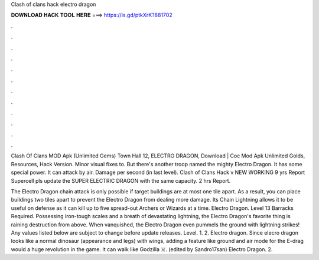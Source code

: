 Clash of clans hack electro dragon



𝐃𝐎𝐖𝐍𝐋𝐎𝐀𝐃 𝐇𝐀𝐂𝐊 𝐓𝐎𝐎𝐋 𝐇𝐄𝐑𝐄 ===> https://is.gd/ptkXrK?881702



.



.



.



.



.



.



.



.



.



.



.



.

Clash Of Clans MOD Apk (Unlimited Gems) Town Hall 12, ELECTRO DRAGON, Download | Coc Mod Apk Unlimited Golds, Resources, Hack Version. Minor visual fixes to. But there's another troop named the mighty Electro Dragon. It has some special power. It can attack by air. Damage per second (in last level). Clash of Clans Hack v NEW WORKING  9 yrs Report Supercell pls update the SUPER ELECTRIC DRAGON with the same capacity. 2 hrs Report.

The Electro Dragon chain attack is only possible if target buildings are at most one tile apart. As a result, you can place buildings two tiles apart to prevent the Electro Dragon from dealing more damage. Its Chain Lightning allows it to be useful on defense as it can kill up to five spread-out Archers or Wizards at a time. Electro Dragon. Level 13 Barracks Required. Possessing iron-tough scales and a breath of devastating lightning, the Electro Dragon's favorite thing is raining destruction from above. When vanquished, the Electro Dragon even pummels the ground with lightning strikes! Any values listed below are subject to change before update releases. Level. 1. 2. Electro dragon. Since elecro dragon looks like a normal dinosaur (appearance and legs) with wings, adding a feature like ground and air mode for the E-drag would a huge revolution in the game. It can walk like Godzilla ☠️. (edited by Sandro17san) Electro Dragon. 2.
